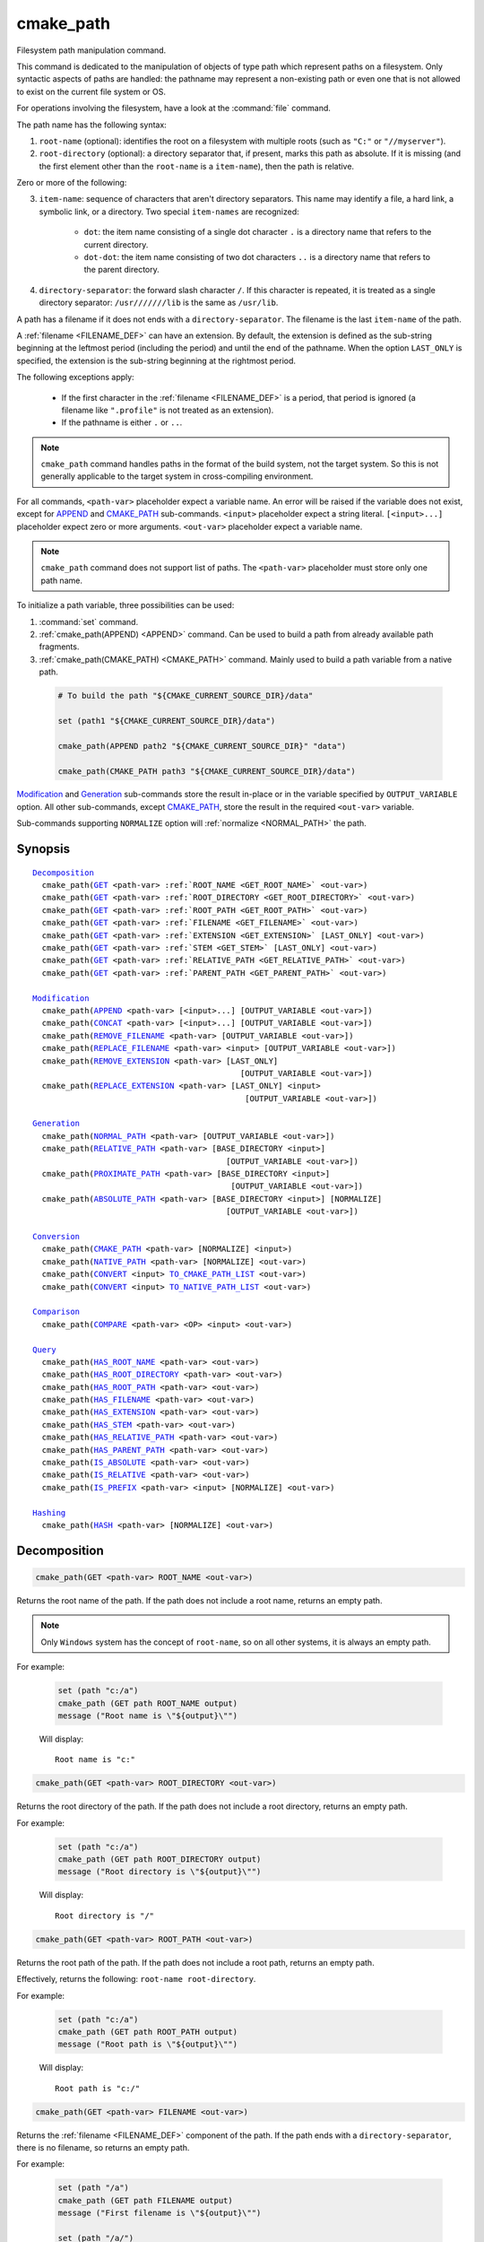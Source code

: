 cmake_path
----------

.. versionadded:: 3.19

Filesystem path manipulation command.

This command is dedicated to the manipulation of objects of type path which
represent paths on a filesystem. Only syntactic aspects of paths are handled:
the pathname may represent a non-existing path or even one that is not allowed
to exist on the current file system or OS.

For operations involving the filesystem, have a look at the :command:`file`
command.

The path name has the following syntax:

1. ``root-name`` (optional): identifies the root on a filesystem with multiple
   roots (such as ``"C:"`` or ``"//myserver"``).

2. ``root-directory`` (optional): a directory separator that, if present, marks
   this path as absolute. If it is missing (and the first element other than
   the ``root-name`` is a ``item-name``), then the path is relative.

Zero or more of the following:

3. ``item-name``: sequence of characters that aren't directory separators. This
   name may identify a file, a hard link, a symbolic link, or a directory. Two
   special ``item-names`` are recognized:

     * ``dot``: the item name consisting of a single dot character ``.`` is a
       directory name that refers to the current directory.

     * ``dot-dot``: the item name consisting of two dot characters ``..`` is a
       directory name that refers to the parent directory.

4. ``directory-separator``: the forward slash character ``/``. If this
   character is repeated, it is treated as a single directory separator:
   ``/usr///////lib`` is the same as ``/usr/lib``.

.. _FILENAME_DEF:

A path has a filename if it does not ends with a ``directory-separator``. The
filename is the last ``item-name`` of the path.

.. _EXTENSION_DEF:

A :ref:`filename <FILENAME_DEF>` can have an extension. By default, the
extension is defined as the sub-string beginning at the leftmost period
(including the period) and until the end of the pathname. When the option
``LAST_ONLY`` is specified, the extension is the sub-string beginning at the
rightmost period.

The following exceptions apply:

  * If the first character in the :ref:`filename <FILENAME_DEF>` is a period,
    that period is ignored (a filename like ``".profile"`` is not treated as an
    extension).

  * If the pathname is either ``.`` or ``..``.

.. note::

  ``cmake_path`` command handles paths in the format of the build system, not
  the target system. So this is not generally applicable to the target system
  in cross-compiling environment.

For all commands, ``<path-var>`` placeholder expect a variable name. An error
will be raised if the variable does not exist, except for `APPEND`_ and
`CMAKE_PATH`_ sub-commands. ``<input>`` placeholder expect a string literal.
``[<input>...]`` placeholder expect zero or more arguments. ``<out-var>``
placeholder expect a variable name.

.. note::

  ``cmake_path`` command does not support list of paths. The ``<path-var>``
  placeholder must store only one path name.

To initialize a path variable, three possibilities can be used:

1. :command:`set` command.
2. :ref:`cmake_path(APPEND) <APPEND>` command. Can be used to build a path from
   already available path fragments.
3. :ref:`cmake_path(CMAKE_PATH) <CMAKE_PATH>` command. Mainly used to build a
   path variable from a native path.

  .. code-block:: cmake

    # To build the path "${CMAKE_CURRENT_SOURCE_DIR}/data"

    set (path1 "${CMAKE_CURRENT_SOURCE_DIR}/data")

    cmake_path(APPEND path2 "${CMAKE_CURRENT_SOURCE_DIR}" "data")

    cmake_path(CMAKE_PATH path3 "${CMAKE_CURRENT_SOURCE_DIR}/data")

`Modification`_ and `Generation`_ sub-commands store the result in-place or in
the variable specified by  ``OUTPUT_VARIABLE`` option. All other sub-commands,
except `CMAKE_PATH`_, store the result in the required ``<out-var>`` variable.

Sub-commands supporting ``NORMALIZE`` option will :ref:`normalize <NORMAL_PATH>`
the path.

Synopsis
^^^^^^^^

.. parsed-literal::

  `Decomposition`_
    cmake_path(`GET`_ <path-var> :ref:`ROOT_NAME <GET_ROOT_NAME>` <out-var>)
    cmake_path(`GET`_ <path-var> :ref:`ROOT_DIRECTORY <GET_ROOT_DIRECTORY>` <out-var>)
    cmake_path(`GET`_ <path-var> :ref:`ROOT_PATH <GET_ROOT_PATH>` <out-var>)
    cmake_path(`GET`_ <path-var> :ref:`FILENAME <GET_FILENAME>` <out-var>)
    cmake_path(`GET`_ <path-var> :ref:`EXTENSION <GET_EXTENSION>` [LAST_ONLY] <out-var>)
    cmake_path(`GET`_ <path-var> :ref:`STEM <GET_STEM>` [LAST_ONLY] <out-var>)
    cmake_path(`GET`_ <path-var> :ref:`RELATIVE_PATH <GET_RELATIVE_PATH>` <out-var>)
    cmake_path(`GET`_ <path-var> :ref:`PARENT_PATH <GET_PARENT_PATH>` <out-var>)

  `Modification`_
    cmake_path(`APPEND`_ <path-var> [<input>...] [OUTPUT_VARIABLE <out-var>])
    cmake_path(`CONCAT`_ <path-var> [<input>...] [OUTPUT_VARIABLE <out-var>])
    cmake_path(`REMOVE_FILENAME`_ <path-var> [OUTPUT_VARIABLE <out-var>])
    cmake_path(`REPLACE_FILENAME`_ <path-var> <input> [OUTPUT_VARIABLE <out-var>])
    cmake_path(`REMOVE_EXTENSION`_ <path-var> [LAST_ONLY]
                                              [OUTPUT_VARIABLE <out-var>])
    cmake_path(`REPLACE_EXTENSION`_ <path-var> [LAST_ONLY] <input>
                                               [OUTPUT_VARIABLE <out-var>])

  `Generation`_
    cmake_path(`NORMAL_PATH`_ <path-var> [OUTPUT_VARIABLE <out-var>])
    cmake_path(`RELATIVE_PATH`_ <path-var> [BASE_DIRECTORY <input>]
                                           [OUTPUT_VARIABLE <out-var>])
    cmake_path(`PROXIMATE_PATH`_ <path-var> [BASE_DIRECTORY <input>]
                                            [OUTPUT_VARIABLE <out-var>])
    cmake_path(`ABSOLUTE_PATH`_ <path-var> [BASE_DIRECTORY <input>] [NORMALIZE]
                                           [OUTPUT_VARIABLE <out-var>])

  `Conversion`_
    cmake_path(`CMAKE_PATH`_ <path-var> [NORMALIZE] <input>)
    cmake_path(`NATIVE_PATH`_ <path-var> [NORMALIZE] <out-var>)
    cmake_path(`CONVERT`_ <input> `TO_CMAKE_PATH_LIST`_ <out-var>)
    cmake_path(`CONVERT`_ <input> `TO_NATIVE_PATH_LIST`_ <out-var>)

  `Comparison`_
    cmake_path(`COMPARE`_ <path-var> <OP> <input> <out-var>)

  `Query`_
    cmake_path(`HAS_ROOT_NAME`_ <path-var> <out-var>)
    cmake_path(`HAS_ROOT_DIRECTORY`_ <path-var> <out-var>)
    cmake_path(`HAS_ROOT_PATH`_ <path-var> <out-var>)
    cmake_path(`HAS_FILENAME`_ <path-var> <out-var>)
    cmake_path(`HAS_EXTENSION`_ <path-var> <out-var>)
    cmake_path(`HAS_STEM`_ <path-var> <out-var>)
    cmake_path(`HAS_RELATIVE_PATH`_ <path-var> <out-var>)
    cmake_path(`HAS_PARENT_PATH`_ <path-var> <out-var>)
    cmake_path(`IS_ABSOLUTE`_ <path-var> <out-var>)
    cmake_path(`IS_RELATIVE`_ <path-var> <out-var>)
    cmake_path(`IS_PREFIX`_ <path-var> <input> [NORMALIZE] <out-var>)

  `Hashing`_
    cmake_path(`HASH`_ <path-var> [NORMALIZE] <out-var>)

Decomposition
^^^^^^^^^^^^^

.. _GET:
.. _GET_ROOT_NAME:

.. code-block:: cmake

  cmake_path(GET <path-var> ROOT_NAME <out-var>)

Returns the root name of the path. If the path does not include a root name,
returns an empty path.

.. note::

  Only ``Windows`` system has the concept of ``root-name``, so on all other
  systems, it is always an empty path.

For example:

  .. code-block:: cmake

    set (path "c:/a")
    cmake_path (GET path ROOT_NAME output)
    message ("Root name is \"${output}\"")

  Will display::

    Root name is "c:"

.. _GET_ROOT_DIRECTORY:

.. code-block:: cmake

  cmake_path(GET <path-var> ROOT_DIRECTORY <out-var>)

Returns the root directory of the path. If the path does not include a root
directory, returns an empty path.

For example:

  .. code-block:: cmake

    set (path "c:/a")
    cmake_path (GET path ROOT_DIRECTORY output)
    message ("Root directory is \"${output}\"")

  Will display::

    Root directory is "/"

.. _GET_ROOT_PATH:

.. code-block:: cmake

  cmake_path(GET <path-var> ROOT_PATH <out-var>)

Returns the root path of the path. If the path does not include a root path,
returns an empty path.

Effectively, returns the following: ``root-name root-directory``.

For example:

  .. code-block:: cmake

    set (path "c:/a")
    cmake_path (GET path ROOT_PATH output)
    message ("Root path is \"${output}\"")

  Will display::

    Root path is "c:/"

.. _GET_FILENAME:

.. code-block:: cmake

  cmake_path(GET <path-var> FILENAME <out-var>)

Returns the :ref:`filename <FILENAME_DEF>` component of the path. If the path
ends with a ``directory-separator``, there is no filename, so returns an empty
path.

For example:

  .. code-block:: cmake

    set (path "/a")
    cmake_path (GET path FILENAME output)
    message ("First filename is \"${output}\"")

    set (path "/a/")
    cmake_path (GET path FILENAME output)
    message ("Second filename is \"${output}\"")

  Will display::

    First filename is "a"
    Second filename is ""

.. _GET_EXTENSION:

.. code-block:: cmake

  cmake_path(GET <path-var> EXTENSION [LAST_ONLY] <out-var>)

Returns the :ref:`extension <EXTENSION_DEF>` of the filename component.

If the :ref:`filename <FILENAME_DEF>` component of the path contains a period
(``.``), and is not one of the special filesystem elements ``dot`` or
``dot-dot``, then the :ref:`extension <EXTENSION_DEF>` is returned.

For example:

  .. code-block:: cmake

    set (path "name.ext1.ext2")
    cmake_path (GET path EXTENSION result)
    message ("Full extension is \"${result}\"")
    cmake_path (GET path EXTENSION LAST_ONLY result)
    message ("Last extension is \"${result}\"")

  Will display::

    Full extension is ".ext1.ext2"
    Last extension is ".ext2"

The following exceptions apply:

  * If the first character in the filename is a period, that period is ignored
    (a filename like ``".profile"`` is not treated as an extension).

  * If the pathname is either ``.`` or ``..``, or if
    :ref:`filename <FILENAME_DEF>` component does not contain the ``.``
    character, then an empty path is returned.

.. _GET_STEM:

.. code-block:: cmake

  cmake_path(GET <path-var> STEM [LAST_ONLY] <out-var>)

Returns the :ref:`filename <FILENAME_DEF>` component of the path stripped of
its :ref:`extension <EXTENSION_DEF>`.

For Example:

  .. code-block:: cmake

    set (path "name.ext1.ext2")
    cmake_path (GET path STEM result)
    message ("Filename without the extension is \"${result}\"")
    cmake_path (GET path STEM LAST_ONLY result)
    message ("Filename whiteout the last extension is \"${result}\"")

  Will display::

    Filename without the extension is "name"
    Filename without the last extension is "name.ext1"

The following exceptions apply:

  * If the first character in the filename is a period, that period is ignored
    (a filename like ``".profile"`` is not treated as an extension).

  * If the filename is one of the special filesystem components ``dot`` or
    ``dot-dot``, or if it has no periods, the function returns the entire
    :ref:`filename <FILENAME_DEF>` component.

.. _GET_RELATIVE_PATH:

.. code-block:: cmake

  cmake_path(GET <path-var> RELATIVE_PATH <out-var>)

Returns path relative to ``root-path``, that is, a pathname composed of
every component of ``<path-var>`` after ``root-path``. If ``<path-var>`` is
an empty path, returns an empty path.

For Example:

  .. code-block:: cmake

    set (path "/a/b")
    cmake_path (GET path RELATIVE_PATH result)
    message ("Relative path is \"${result}\"")

    set (path "/")
    cmake_path (GET path RELATIVE_PATH result)
    message ("Relative path is \"${result}\"")

  Will display::

    Relative path is "a/b"
    Relative path is ""

.. _GET_PARENT_PATH:

.. code-block:: cmake

  cmake_path(GET <path-var> PARENT_PATH <out-var>)

Returns the path to the parent directory.

If `HAS_RELATIVE_PATH`_ sub-command returns false, the result is a copy of
``<path-var>``. Otherwise, the result is ``<path-var>`` with one fewer element.

For Example:

  .. code-block:: cmake

    set (path "c:/a/b")
    cmake_path (GET path PARENT_PATH result)
    message ("Parent path is \"${result}\"")

    set (path "c:/")
    cmake_path (GET path PARENT_PATH result)
    message ("Parent path is \"${result}\"")

  Will display::

    Parent path is "c:/a"
    Relative path is "c:/"

Modification
^^^^^^^^^^^^

.. _APPEND:

.. code-block:: cmake

    cmake_path(APPEND <path-var> [<input>...] [OUTPUT_VARIABLE <out-var>])

Append all the ``<input>`` arguments to the ``<path-var>`` using ``/`` as
``directory-separator``.

For each ``<input>`` argument, the following algorithm (pseudo-code) applies:

  .. code-block:: cmake

    # <path> is the contents of <path-var>

    IF (<input>.is_absolute() OR
         (<input>.has_root_name() AND
          NOT <input>.root_name() STREQUAL <path>.root_name()))
      replaces <path> with <input>
      RETURN()
    ENDIF()

    IF (<input>.has_root_directory())
      remove any root-directory and the entire relative path from <path>
    ELSEIF (<path>.has_filename() OR
             (NOT <path-var>.has_root_directory() OR <path>.is_absolute()))
      appends directory-separator to <path>
    ENDIF()

    appends <input> omitting any root-name to <path>

.. _CONCAT:

.. code-block:: cmake

    cmake_path(CONCAT <path-var> [<input>...] [OUTPUT_VARIABLE <out-var>])

Concatenates all the ``<input>`` arguments to the ``<path-var>`` without
``directory-separator``.

.. _REMOVE_FILENAME:

.. code-block:: cmake

    cmake_path(REMOVE_FILENAME <path-var> [OUTPUT_VARIABLE <out-var>])

Removes the :ref:`filename <FILENAME_DEF>` component (as returned by
:ref:`GET ... FILENAME <GET_FILENAME>`) from ``<path-var>``.

After this function returns, if change is done in-place, `HAS_FILENAME`_
returns false for ``<path-var>``.

For Example:

  .. code-block:: cmake

    set (path "/a/b")
    cmake_path (REMOVE_FILENAME path)
    message ("First path is \"${path}\"")

    cmake_path (REMOVE_FILENAME path)
    message ("Second path is \"${result}\"")

  Will display::

    First path is "/a/"
    Second path is "/a/"

.. _REPLACE_FILENAME:

.. code-block:: cmake

    cmake_path(REPLACE_FILENAME <path-var> <input> [OUTPUT_VARIABLE <out-var>])

Replaces the :ref:`filename <FILENAME_DEF>` component from ``<path-var>`` with
``<input>``.

If ``<path-var>`` has no filename component (`HAS_FILENAME`_ returns false),
the path is unchanged.

Equivalent to the following:

  .. code-block:: cmake

    cmake_path(HAS_FILENAME path has_filename)
    if (has_filename)
      cmake_path(REMOVE_FILENAME path)
      cmake_path(APPEND path "replacement");
    endif()

.. _REMOVE_EXTENSION:

.. code-block:: cmake

    cmake_path(REMOVE_EXTENSION <path-var> [LAST_ONLY]
                                           [OUTPUT_VARIABLE <out-var>])

Removes the :ref:`extension <EXTENSION_DEF>`, if any, from ``<path-var>``.

.. _REPLACE_EXTENSION:

.. code-block:: cmake

    cmake_path(REPLACE_EXTENSION <path-var> [LAST_ONLY] <input>
                                 [OUTPUT_VARIABLE <out-var>])

Replaces the :ref:`extension <EXTENSION_DEF>` with ``<input>``.

  1. If ``<path-var>`` has an :ref:`extension <EXTENSION_DEF>`
     (`HAS_EXTENSION`_ is true), it is removed.
  2. A ``dot`` character is appended to ``<path-var>``, if ``<input>`` is not
     empty or does not begin with a ``dot`` character.
  3. ``<input>`` is appended as if `CONCAT`_ was used.


Equivalent to the following:

  .. code-block:: cmake

    cmake_path(REMOVE_EXTENSION path)
    if (NOT "input" MATCHES "^\\.")
      cmake_path(CONCAT path ".")
    endif()
    cmake_path(CONCAT path "input");

Generation
^^^^^^^^^^

.. _NORMAL_PATH:

.. code-block:: cmake

    cmake_path(NORMAL_PATH <path-var> [OUTPUT_VARIABLE <out-var>])

Normalize ``<path-var>``.

A path can be normalized by following this algorithm:

  1. If the path is empty, stop (normal form of an empty path is an empty
     path).
  2. Replace each ``directory-separator`` (which may consist of multiple
     separators) with a single ``/``.
  3. Replace each ``directory-separator`` character in the ``root-name`` with
     ``/``.
  4. Remove each ``dot`` and any immediately following ``directory-separator``.
  5. Remove each non-dot-dot filename immediately followed by a
     ``directory-separator`` and a ``dot-dot``, along with any immediately
     following ``directory-separator``.
  6. If there is ``root-directory``, remove all ``dot-dots`` and any
     ``directory-separators`` immediately following them.
  7. If the last filename is ``dot-dot``, remove any trailing
     ``directory-separator``.
  8. If the path is empty, add a ``dot`` (normal form of ``./`` is ``.``).

.. _cmake_path-RELATIVE_PATH:
.. _RELATIVE_PATH:

.. code-block:: cmake

    cmake_path(RELATIVE_PATH <path-var> [BASE_DIRECTORY <input>]
                                        [OUTPUT_VARIABLE <out-var>])

Returns ``<path-var>`` made relative to ``BASE_DIRECTORY`` argument. If
``BASE_DIRECTORY`` is not specified, the default base directory will be
:variable:`CMAKE_CURRENT_SOURCE_DIR`.

For reference, the algorithm used to compute the relative path is described
`here <https://en.cppreference.com/w/cpp/filesystem/path/lexically_normal>`_.

.. _PROXIMATE_PATH:

.. code-block:: cmake

    cmake_path(PROXIMATE_PATH <path-var> [BASE_DIRECTORY <input>]
                                         [OUTPUT_VARIABLE <out-var>])

If the value of `RELATIVE_PATH`_ is not an empty path, return
it. Otherwise return ``<path-var>``.

If ``BASE_DIRECTORY`` is not specified, the default base directory will be
:variable:`CMAKE_CURRENT_SOURCE_DIR`.

.. _ABSOLUTE_PATH:

.. code-block:: cmake

    cmake_path(ABSOLUTE_PATH <path-var> [BASE_DIRECTORY <input>] [NORMALIZE]
                                        [OUTPUT_VARIABLE <out-var>])

If ``<path-var>`` is a relative path (`IS_RELATIVE`_ is true), it is evaluated
relative to the given base directory specified by ``BASE_DIRECTORY`` option.

If ``BASE_DIRECTORY`` is not specifired, the default base directory will be
:variable:`CMAKE_CURRENT_SOURCE_DIR`.

When ``NORMALIZE`` option is specified, the path is :ref:`normalized
<NORMAL_PATH>` after the path computation.

Because ``cmake_path`` does not access to the filesystem, symbolic links are
not resolved. To compute a real path, use :command:`file(REAL_PATH)`
command.

Conversion
^^^^^^^^^^

.. _cmake_path-CMAKE_PATH:
.. _CMAKE_PATH:

.. code-block:: cmake

    cmake_path(CMAKE_PATH <path-var> [NORMALIZE] <input>)

Converts a native ``<input>`` path into cmake-style path with forward-slashes
(``/``). On Windows, the long filename marker is taken into account.

When ``NORMALIZE`` option is specified, the path is :ref:`normalized
<NORMAL_PATH>` before the conversion.

For Example:

  .. code-block:: cmake

    set (native_path "c:\\a\\b/..\\c")
    cmake_path (CMAKE_PATH path "${native_path}")
    message ("CMake path is \"${path}\"")

    cmake_path (CMAKE_PATH path NORMALIZE "${native_path}")
    message ("Normalized CMake path is \"${path}\"")

  Will display::

    CMake path is "c:/a/b/../c"
    Normalized CMake path is "c:/a/c"

.. _cmake_path-NATIVE_PATH:
.. _NATIVE_PATH:

.. code-block:: cmake

    cmake_path(NATIVE_PATH <path-var> [NORMALIZE] <out-var>)

Converts a cmake-style ``<path-var>`` into a native
path with platform-specific slashes (``\`` on Windows and ``/`` elsewhere).

When ``NORMALIZE`` option is specified, the path is :ref:`normalized
<NORMAL_PATH>` before the conversion.

.. _CONVERT:
.. _cmake_path-TO_CMAKE_PATH_LIST:
.. _TO_CMAKE_PATH_LIST:

.. code-block:: cmake

   cmake_path(CONVERT <input> TO_CMAKE_PATH_LIST <out-var> [NORMALIZE])

Converts a native ``<input>`` path into cmake-style path with forward-slashes
(``/``).  On Windows, the long filename marker is taken into account. The input can
be a single path or a system search path like ``$ENV{PATH}``.  A search path
will be converted to a cmake-style list separated by ``;`` characters. The
result of the conversion is stored in the ``<out-var>`` variable.

When ``NORMALIZE`` option is specified, the path is :ref:`normalized
<NORMAL_PATH>` before the conversion.

.. _cmake_path-TO_NATIVE_PATH_LIST:
.. _TO_NATIVE_PATH_LIST:

.. code-block:: cmake

  cmake_path(CONVERT <input> TO_NATIVE_PATH_LIST <out-var> [NORMALIZE])

Converts a cmake-style ``<input>`` path into a native path with
platform-specific slashes (``\`` on Windows and ``/`` elsewhere). The input can
be a single path or a cmake-style list. A list will be converted into a native
search path. The result of the conversion is stored in the ``<out-var>``
variable.

When ``NORMALIZE`` option is specified, the path is :ref:`normalized
<NORMAL_PATH>` before the conversion.

For Example:

  .. code-block:: cmake

    set (paths "/a/b/c" "/x/y/z")
    cmake_path (CONVERT "${paths}" TO_NATIVE_PATH_LIST native_paths)
    message ("Native path list is \"${native_paths}\"")

  Will display, on Windows::

    Native path list is "\a\b\c;\x\y\z"

  And on the all other systems::

    Native path list is "/a/b/c:/x/y/z"

Comparison
^^^^^^^^^^

.. _COMPARE:

.. code-block:: cmake

    cmake_path(COMPARE <path-var> EQUAL <input> <out-var>)
    cmake_path(COMPARE <path-var> NOT_EQUAL <input> <out-var>)

Compares the lexical representations of the path and another path.

For testing equality, the following algorithm (pseudo-code) apply:

  .. code-block:: cmake

    # <path> is the contents of <path-var>

    IF (NOT <path>.root_name() STREQUAL <input>.root_name())
      returns FALSE
    ELSEIF (<path>.has_root_directory() XOR <input>.has_root_directory())
      returns FALSE
    ENDIF()

    returns TRUE or FALSE if the relative portion of <path> is
      lexicographically equal or not to the relative portion of <input>.
      Comparison is performed path component-wise

Query
^^^^^

.. _HAS_ROOT_NAME:

.. code-block:: cmake

    cmake_path(HAS_ROOT_NAME <path-var> <out-var>)

Checks if ``<path-var>`` has ``root-name``.

.. _HAS_ROOT_DIRECTORY:

.. code-block:: cmake

    cmake_path(HAS_ROOT_DIRECTORY <path-var> <out-var>)

Checks if ``<path-var>`` has ``root-directory``.

.. _HAS_ROOT_PATH:

.. code-block:: cmake

    cmake_path(HAS_ROOT_PATH <path-var> <out-var>)

Checks if ``<path-var>`` has root path.

Effectively, checks if ``<path-var>`` has ``root-name`` and ``root-directory``.

.. _HAS_FILENAME:

.. code-block:: cmake

    cmake_path(HAS_FILENAME <path-var> <out-var>)

Checks if ``<path-var>`` has a :ref:`filename <FILENAME_DEF>`.

.. _HAS_EXTENSION:

.. code-block:: cmake

    cmake_path(HAS_EXTENSION <path-var> <out-var>)

Checks if ``<path-var>`` has an :ref:`extension <EXTENSION_DEF>`. If the first
character in the filename is a period, it is not treated as an extension (for
example ".profile").

.. _HAS_STEM:

.. code-block:: cmake

    cmake_path(HAS_STEM <path-var> <out-var>)

Checks if ``<path-var>`` has stem (:ref:`GET ... STEM <GET_STEM>` returns a non
empty path).

.. _HAS_RELATIVE_PATH:

.. code-block:: cmake

    cmake_path(HAS_RELATIVE_PATH <path-var> <out-var>)

Checks if ``<path-var>`` has relative path (`GET_RELATIVE_PATH`_ returns a
non-empty path).

.. _HAS_PARENT_PATH:

.. code-block:: cmake

    cmake_path(HAS_PARENT_PATH <path-var> <out-var>)

Checks if ``<path-var>`` has parent path. The result is true except if the path
is only composed of a :ref:`filename <FILENAME_DEF>`.

.. _IS_ABSOLUTE:

.. code-block:: cmake

    cmake_path(IS_ABSOLUTE <path-var> <out-var>)

Checks if ``<path-var>`` is absolute.

An absolute path is a path that unambiguously identifies the location of a file
without reference to an additional starting location.

.. _IS_RELATIVE:

.. code-block:: cmake

    cmake_path(IS_RELATIVE <path-var> <out-var>)

Checks if path is relative (i.e. not :ref:`absolute <IS_ABSOLUTE>`).

.. _IS_PREFIX:

.. code-block:: cmake

    cmake_path(IS_PREFIX <path-var> <input> [NORMALIZE] <out-var>)

Checks if ``<path-var>`` is the prefix of ``<input>``.

When ``NORMALIZE`` option is specified, the paths are :ref:`normalized
<NORMAL_PATH>` before the check.

Hashing
^^^^^^^

.. _HASH:

.. code-block:: cmake

    cmake_path(HASH <path-var> [NORMALIZE] <out-var>)

Compute hash value of ``<path-var>`` such that if for two paths (``p1`` and
``p2``) are equal (:ref:`COMPARE ... EQUAL <COMPARE>`) then hash value of p1 is
equal to hash value of p2.

When ``NORMALIZE`` option is specified, the paths are :ref:`normalized
<NORMAL_PATH>` before the check.

